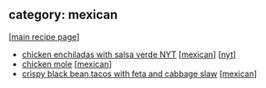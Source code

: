 #+pagetitle: recipe-category-mexican

** category: mexican

  [[[file:0-recipe-index.org][main recipe page]]]

  - [[file:r-chicken-enchiladas-with-salsa-verde-nyt.org][chicken enchiladas with salsa verde NYT]] [[[file:c-mexican.org][mexican]]] [[[file:c-nyt.org][nyt]]]
  - [[file:r-chicken-mole.org][chicken mole]] [[[file:c-mexican.org][mexican]]]
  - [[file:r-crispy-black-bean-tacos-with-feta-and-cabbage-slaw.org][crispy black bean tacos with feta and cabbage slaw]] [[[file:c-mexican.org][mexican]]]


